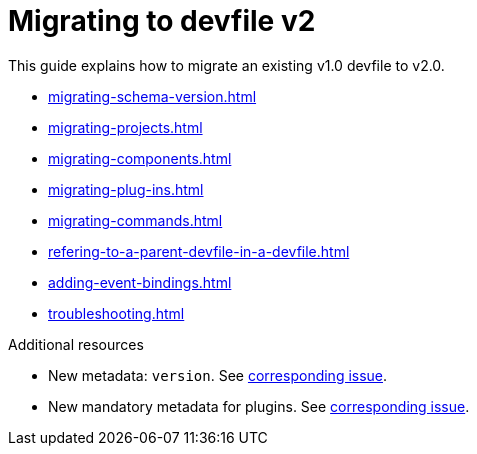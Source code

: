 ifdef::context[:parent-context-of-assembly_migrating-to-devfile-v2: {context}]


ifndef::context[]
[id="assembly_migrating-to-devfile-v2"]
endif::[]
ifdef::context[]
[id="assembly_migrating-from-devfile-v1_{context}"]
endif::[]
= Migrating to devfile v2

:context: assembly_migrating-to-devfile-v2

This guide explains how to migrate an existing v1.0 devfile to v2.0.

* xref:migrating-schema-version.adoc[]
* xref:migrating-projects.adoc[]
* xref:migrating-components.adoc[]
* xref:migrating-plug-ins.adoc[]
* xref:migrating-commands.adoc[]
* xref:refering-to-a-parent-devfile-in-a-devfile.adoc[]
* xref:adding-event-bindings.adoc[]
* xref:troubleshooting.adoc[]

[role="_additional-resources"]
.Additional resources

* New metadata: `version`. See link:https://github.com/che-incubator/devworkspace-api/issues/10[corresponding issue].
* New mandatory metadata for plugins. See link:https://github.com/devfile/api/issues/31[corresponding issue].


ifdef::parent-context-of-assembly_migrating-to-devfile-v2[:context: {parent-context-of-assembly_migrating-to-devfile-v2}]
ifndef::parent-context-of-assembly_migrating-to-devfile-v2[:!context:]

